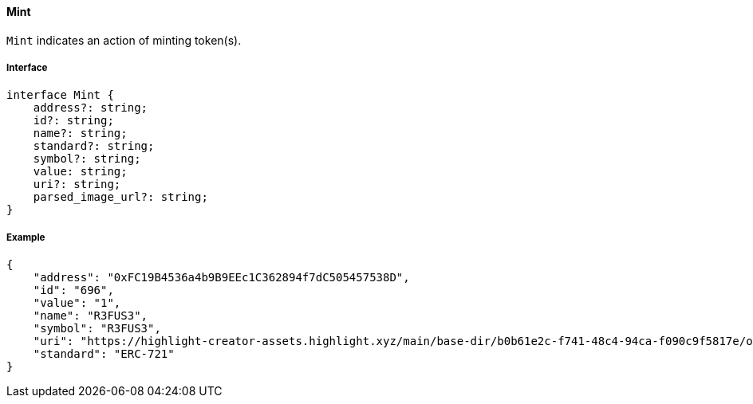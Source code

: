 ==== Mint

`Mint` indicates an action of minting token(s).

===== Interface

[,typescript]
----
interface Mint {
    address?: string;
    id?: string;
    name?: string;
    standard?: string;
    symbol?: string;
    value: string;
    uri?: string;
    parsed_image_url?: string;
}
----

===== Example

[,json]
----
{
    "address": "0xFC19B4536a4b9B9EEc1C362894f7dC505457538D",
    "id": "696",
    "value": "1",
    "name": "R3FUS3",
    "symbol": "R3FUS3",
    "uri": "https://highlight-creator-assets.highlight.xyz/main/base-dir/b0b61e2c-f741-48c4-94ca-f090c9f5817e/onChainDir/696",
    "standard": "ERC-721"
}
----
